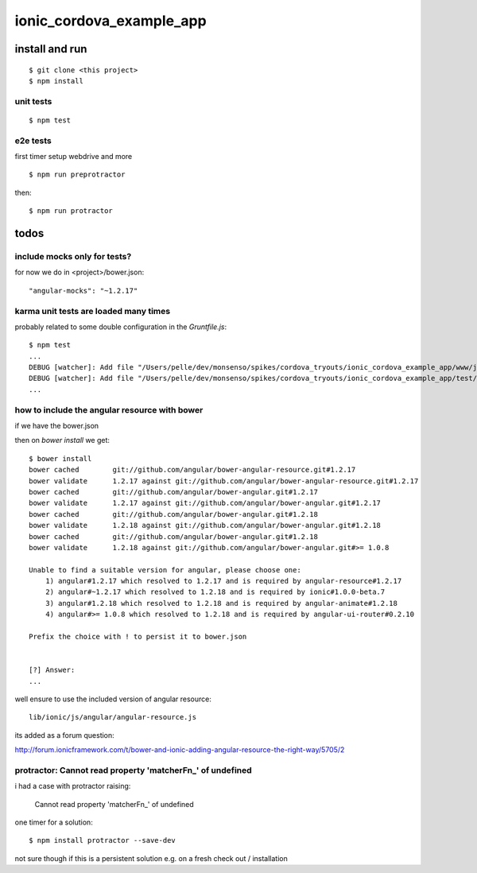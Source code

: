 ===========================
 ionic_cordova_example_app
===========================

install and run
===============

::

    $ git clone <this project>
    $ npm install
    

unit tests
----------

::

    $ npm test



e2e tests
---------

first timer setup webdrive and more

::

    $ npm run preprotractor

then:

::

    $ npm run protractor
    

todos
=====

include mocks only for tests?
-----------------------------

for now we do in <project>/bower.json:

::

    "angular-mocks": "~1.2.17"


karma unit tests are loaded many times
--------------------------------------

probably related to some double configuration in the `Gruntfile.js`:

::

    $ npm test
    ...
    DEBUG [watcher]: Add file "/Users/pelle/dev/monsenso/spikes/cordova_tryouts/ionic_cordova_example_app/www/js/controllers.js" ignored. Already in the list.
    DEBUG [watcher]: Add file "/Users/pelle/dev/monsenso/spikes/cordova_tryouts/ionic_cordova_example_app/test/unit/controllerSpec.js" ignored. Already in the list.
    ...    



how to include the angular resource with bower
----------------------------------------------

if we have the bower.json

then on `bower install` we get:

::

    $ bower install
    bower cached        git://github.com/angular/bower-angular-resource.git#1.2.17
    bower validate      1.2.17 against git://github.com/angular/bower-angular-resource.git#1.2.17
    bower cached        git://github.com/angular/bower-angular.git#1.2.17
    bower validate      1.2.17 against git://github.com/angular/bower-angular.git#1.2.17
    bower cached        git://github.com/angular/bower-angular.git#1.2.18
    bower validate      1.2.18 against git://github.com/angular/bower-angular.git#1.2.18
    bower cached        git://github.com/angular/bower-angular.git#1.2.18
    bower validate      1.2.18 against git://github.com/angular/bower-angular.git#>= 1.0.8

    Unable to find a suitable version for angular, please choose one:
        1) angular#1.2.17 which resolved to 1.2.17 and is required by angular-resource#1.2.17 
        2) angular#~1.2.17 which resolved to 1.2.18 and is required by ionic#1.0.0-beta.7 
        3) angular#1.2.18 which resolved to 1.2.18 and is required by angular-animate#1.2.18 
        4) angular#>= 1.0.8 which resolved to 1.2.18 and is required by angular-ui-router#0.2.10

    Prefix the choice with ! to persist it to bower.json


    [?] Answer:
    ...
    
well ensure to use the included version of angular resource:

::

    
    lib/ionic/js/angular/angular-resource.js


its added as a forum question:

http://forum.ionicframework.com/t/bower-and-ionic-adding-angular-resource-the-right-way/5705/2




protractor: Cannot read property 'matcherFn_' of undefined
----------------------------------------------------------

i had a case with protractor raising:

    Cannot read property 'matcherFn_' of undefined

one timer for a solution:

::

    $ npm install protractor --save-dev

not sure though if this is a persistent solution e.g. on a fresh check out / installation
